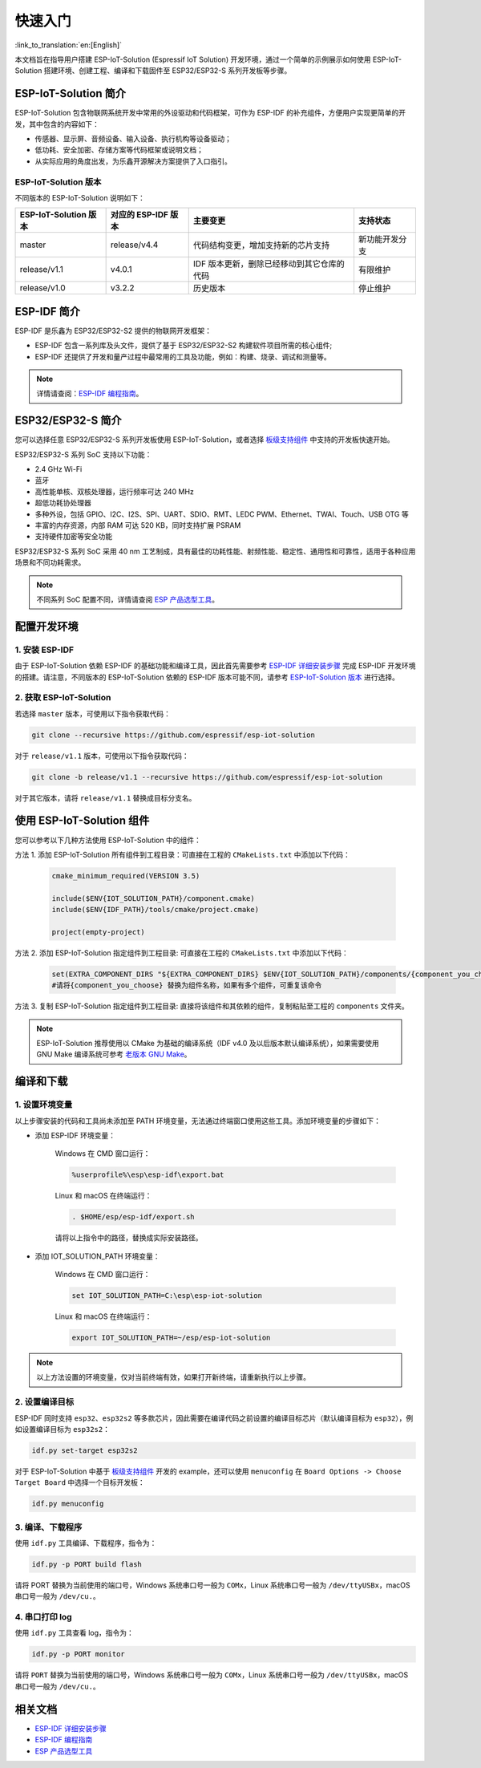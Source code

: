 快速入门
=================

:link_to_translation:`en:[English]`

本文档旨在指导用户搭建 ESP-IoT-Solution (Espressif IoT Solution) 开发环境，通过一个简单的示例展示如何使用 ESP-IoT-Solution 搭建环境、创建工程、编译和下载固件至 ESP32/ESP32-S 系列开发板等步骤。

ESP-IoT-Solution 简介
~~~~~~~~~~~~~~~~~~~~~~~~~~~

ESP-IoT-Solution 包含物联网系统开发中常用的外设驱动和代码框架，可作为 ESP-IDF 的补充组件，方便用户实现更简单的开发，其中包含的内容如下：

- 传感器、显示屏、音频设备、输入设备、执行机构等设备驱动；
- 低功耗、安全加密、存储方案等代码框架或说明文档；
- 从实际应用的角度出发，为乐鑫开源解决方案提供了入口指引。

ESP-IoT-Solution 版本
**************************

不同版本的 ESP-IoT-Solution 说明如下：

+-----------------------+---------------------+--------------------------------------------+----------------+
| ESP-IoT-Solution 版本 | 对应的 ESP-IDF 版本 |                  主要变更                  |    支持状态    |
+=======================+=====================+============================================+================+
| master                | release/v4.4        | 代码结构变更，增加支持新的芯片支持         | 新功能开发分支 |
+-----------------------+---------------------+--------------------------------------------+----------------+
| release/v1.1          | v4.0.1              | IDF 版本更新，删除已经移动到其它仓库的代码 | 有限维护       |
+-----------------------+---------------------+--------------------------------------------+----------------+
| release/v1.0          | v3.2.2              | 历史版本                                   | 停止维护       |
+-----------------------+---------------------+--------------------------------------------+----------------+

ESP-IDF 简介
~~~~~~~~~~~~~~~~~~~~~~~

ESP-IDF 是乐鑫为 ESP32/ESP32-S2 提供的物联网开发框架：

- ESP-IDF 包含一系列库及头文件，提供了基于 ESP32/ESP32-S2 构建软件项目所需的核心组件;
- ESP-IDF 还提供了开发和量产过程中最常用的工具及功能，例如：构建、烧录、调试和测量等。

.. Note::

    详情请查阅：`ESP-IDF 编程指南 <https://docs.espressif.com/projects/esp-idf/zh_CN/latest/esp32/index.html>`__。


ESP32/ESP32-S 简介
~~~~~~~~~~~~~~~~~~~~~~~~~

您可以选择任意 ESP32/ESP32-S 系列开发板使用 ESP-IoT-Solution，或者选择 `板级支持组件 <./basic/boards.html>`_ 中支持的开发板快速开始。

ESP32/ESP32-S 系列 SoC 支持以下功能：

- 2.4 GHz Wi-Fi
- 蓝牙
- 高性能单核、双核处理器，运行频率可达 240 MHz
- 超低功耗协处理器
- 多种外设，包括 GPIO、I2C、I2S、SPI、UART、SDIO、RMT、LEDC PWM、Ethernet、TWAI、Touch、USB OTG 等
- 丰富的内存资源，内部 RAM 可达 520 KB，同时支持扩展 PSRAM
- 支持硬件加密等安全功能

ESP32/ESP32-S 系列 SoC 采用 40 nm 工艺制成，具有最佳的功耗性能、射频性能、稳定性、通用性和可靠性，适用于各种应用场景和不同功耗需求。

.. Note::

    不同系列 SoC 配置不同，详情请查阅 `ESP 产品选型工具 <http://products.espressif.com:8000/#/product-selector>`_。


配置开发环境
~~~~~~~~~~~~~~~~

1. 安装 ESP-IDF
*******************

由于 ESP-IoT-Solution 依赖 ESP-IDF 的基础功能和编译工具，因此首先需要参考 `ESP-IDF 详细安装步骤 <https://docs.espressif.com/projects/esp-idf/zh_CN/latest/esp32/get-started/index.html#get-started-get-prerequisites>`_ 完成 ESP-IDF 开发环境的搭建。请注意，不同版本的 ESP-IoT-Solution 依赖的 ESP-IDF 版本可能不同，请参考 `ESP-IoT-Solution 版本`_ 进行选择。

2. 获取 ESP-IoT-Solution
*****************************

若选择 ``master`` 版本，可使用以下指令获取代码：

.. code:: shell

    git clone --recursive https://github.com/espressif/esp-iot-solution

对于 ``release/v1.1`` 版本，可使用以下指令获取代码：

.. code:: shell

    git clone -b release/v1.1 --recursive https://github.com/espressif/esp-iot-solution

对于其它版本，请将 ``release/v1.1`` 替换成目标分支名。

使用 ESP-IoT-Solution 组件
~~~~~~~~~~~~~~~~~~~~~~~~~~~~~~~

您可以参考以下几种方法使用 ESP-IoT-Solution 中的组件：

方法 1. 添加 ESP-IoT-Solution 所有组件到工程目录：可直接在工程的 ``CMakeLists.txt`` 中添加以下代码：

    .. code:: 

        cmake_minimum_required(VERSION 3.5)

        include($ENV{IOT_SOLUTION_PATH}/component.cmake)
        include($ENV{IDF_PATH}/tools/cmake/project.cmake)

        project(empty-project)

方法 2. 添加 ESP-IoT-Solution 指定组件到工程目录: 可直接在工程的 ``CMakeLists.txt`` 中添加以下代码：

    .. code:: 

        set(EXTRA_COMPONENT_DIRS "${EXTRA_COMPONENT_DIRS} $ENV{IOT_SOLUTION_PATH}/components/{component_you_choose}")
        #请将{component_you_choose} 替换为组件名称，如果有多个组件，可重复该命令

方法 3. 复制 ESP-IoT-Solution 指定组件到工程目录: 直接将该组件和其依赖的组件，复制粘贴至工程的 ``components`` 文件夹。

.. Note::

    ESP-IoT-Solution 推荐使用以 CMake 为基础的编译系统（IDF v4.0 及以后版本默认编译系统），如果需要使用 GNU Make 编译系统可参考 `老版本 GNU Make <https://docs.espressif.com/projects/esp-idf/en/release-v4.2/esp32/api-guides/build-system-legacy.html>`_。

编译和下载
~~~~~~~~~~~~~~~~

1. 设置环境变量
********************

以上步骤安装的代码和工具尚未添加至 PATH 环境变量，无法通过终端窗口使用这些工具。添加环境变量的步骤如下：

* 添加 ESP-IDF 环境变量：

    Windows 在 CMD 窗口运行：

    .. code:: shell

        %userprofile%\esp\esp-idf\export.bat

    Linux 和 macOS 在终端运行：

    .. code:: shell

        . $HOME/esp/esp-idf/export.sh
    
    请将以上指令中的路径，替换成实际安装路径。

* 添加 IOT_SOLUTION_PATH 环境变量：

    Windows 在 CMD 窗口运行：

    .. code:: shell

        set IOT_SOLUTION_PATH=C:\esp\esp-iot-solution

    Linux 和 macOS 在终端运行：

    .. code:: shell

        export IOT_SOLUTION_PATH=~/esp/esp-iot-solution

.. Note::

    以上方法设置的环境变量，仅对当前终端有效，如果打开新终端，请重新执行以上步骤。

2. 设置编译目标
********************

ESP-IDF 同时支持 ``esp32``、``esp32s2`` 等多款芯片，因此需要在编译代码之前设置的编译目标芯片（默认编译目标为 ``esp32``），例如设置编译目标为 ``esp32s2``：

.. code:: shell

    idf.py set-target esp32s2

对于 ESP-IoT-Solution 中基于 `板级支持组件 <./basic/boards.html>`_ 开发的 example，还可以使用 ``menuconfig`` 在 ``Board Options -> Choose Target Board`` 中选择一个目标开发板：

.. code:: shell

    idf.py menuconfig

3. 编译、下载程序
**********************

使用 ``idf.py`` 工具编译、下载程序，指令为：

.. code:: shell

    idf.py -p PORT build flash

请将 PORT 替换为当前使用的端口号，Windows 系统串口号一般为 ``COMx``，Linux 系统串口号一般为 ``/dev/ttyUSBx``，macOS 串口号一般为 ``/dev/cu.``。

4. 串口打印 log
*******************

使用 ``idf.py`` 工具查看 log，指令为：

.. code:: shell

    idf.py -p PORT monitor

请将 ``PORT`` 替换为当前使用的端口号，Windows 系统串口号一般为 ``COMx``，Linux 系统串口号一般为 ``/dev/ttyUSBx``，macOS 串口号一般为 ``/dev/cu.``。

相关文档
~~~~~~~~~~~~~~~~

- `ESP-IDF 详细安装步骤 <https://docs.espressif.com/projects/esp-idf/zh_CN/latest/esp32/get-started/index.html#get-started-get-prerequisites>`_
- `ESP-IDF 编程指南 <https://docs.espressif.com/projects/esp-idf/zh_CN/latest/esp32/get-started/index.html>`__
- `ESP 产品选型工具 <http://products.espressif.com:8000/#/product-selector>`_
